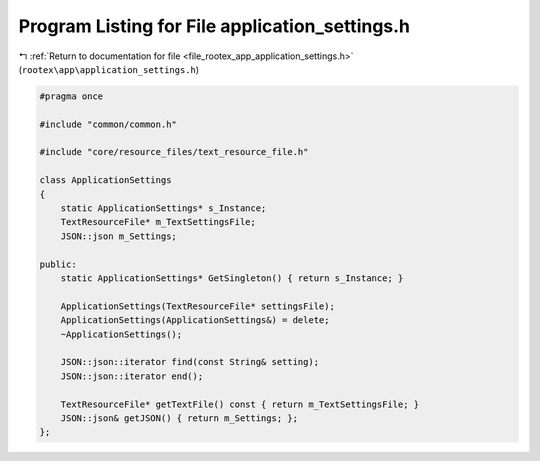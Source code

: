 
.. _program_listing_file_rootex_app_application_settings.h:

Program Listing for File application_settings.h
===============================================

|exhale_lsh| :ref:`Return to documentation for file <file_rootex_app_application_settings.h>` (``rootex\app\application_settings.h``)

.. |exhale_lsh| unicode:: U+021B0 .. UPWARDS ARROW WITH TIP LEFTWARDS

.. code-block:: cpp

   #pragma once
   
   #include "common/common.h"
   
   #include "core/resource_files/text_resource_file.h"
   
   class ApplicationSettings
   {
       static ApplicationSettings* s_Instance;
       TextResourceFile* m_TextSettingsFile;
       JSON::json m_Settings;
   
   public:
       static ApplicationSettings* GetSingleton() { return s_Instance; }
   
       ApplicationSettings(TextResourceFile* settingsFile);
       ApplicationSettings(ApplicationSettings&) = delete;
       ~ApplicationSettings();
   
       JSON::json::iterator find(const String& setting);
       JSON::json::iterator end();
   
       TextResourceFile* getTextFile() const { return m_TextSettingsFile; }
       JSON::json& getJSON() { return m_Settings; };
   };
